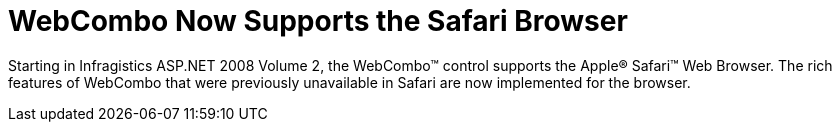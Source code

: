 ﻿////

|metadata|
{
    "name": "web-whats-new-2008-2-webcombo-now-supports-the-safari-browser",
    "controlName": [],
    "tags": ["FAQ","Getting Started","Selection"],
    "guid": "{FD9AD1C2-9DF5-4B1E-A4AC-E83599C685F0}",  
    "buildFlags": ["docx-online","docx-booklet"],
    "createdOn": "2008-01-05T15:36:21Z"
}
|metadata|
////

= WebCombo Now Supports the Safari Browser

Starting in Infragistics ASP.NET 2008 Volume 2, the WebCombo™ control supports the Apple® Safari™ Web Browser. The rich features of WebCombo that were previously unavailable in Safari are now implemented for the browser.